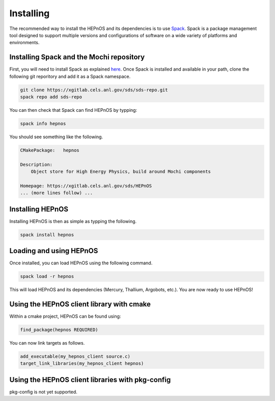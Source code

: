 Installing
==========

The recommended way to install the HEPnOS and its dependencies 
is to use `Spack <https://spack.readthedocs.io/en/latest/>`_.
Spack is a package management tool designed to support multiple
versions and configurations of software on a wide variety of
platforms and environments.

Installing Spack and the Mochi repository
-----------------------------------------

First, you will need to install Spack as explained
`here <https://spack.readthedocs.io/en/latest/getting_started.html>`_.
Once Spack is installed and available in your path, clone the following
git reporitory and add it as a Spack namespace.

.. code-block:: console

   git clone https://xgitlab.cels.anl.gov/sds/sds-repo.git
   spack repo add sds-repo

You can then check that Spack can find HEPnOS by typping:

.. code-block:: console

   spack info hepnos

You should see something like the following.

.. code-block:: console

   CMakePackage:   hepnos
   
   Description:
       Object store for High Energy Physics, build around Mochi components
   
   Homepage: https://xgitlab.cels.anl.gov/sds/HEPnOS
   ... (more lines follow) ...

Installing HEPnOS
---------------------

Installing HEPnOS is then as simple as typping the following.

.. code-block:: console

   spack install hepnos

Loading and using HEPnOS
------------------------

Once installed, you can load HEPnOS using the following command.

.. code-block:: console

   spack load -r hepnos

This will load HEPnOS and its dependencies (Mercury, Thallium, Argobots, etc.).
You are now ready to use HEPnOS!


Using the HEPnOS client library with cmake
------------------------------------------

Within a cmake project, HEPnOS can be found using:

.. code-block:: console
   
   find_package(hepnos REQUIRED)

You can now link targets as follows.

.. code-block:: console
   
   add_executable(my_hepnos_client source.c)
   target_link_libraries(my_hepnos_client hepnos)

Using the HEPnOS client libraries with pkg-config
-------------------------------------------------

pkg-config is not yet supported.
